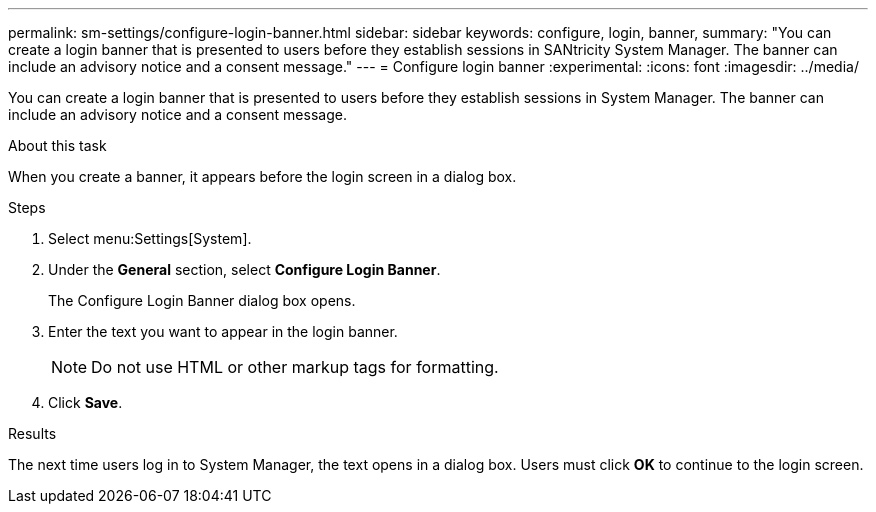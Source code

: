 ---
permalink: sm-settings/configure-login-banner.html
sidebar: sidebar
keywords: configure, login, banner,
summary: "You can create a login banner that is presented to users before they establish sessions in SANtricity System Manager. The banner can include an advisory notice and a consent message."
---
= Configure login banner
:experimental:
:icons: font
:imagesdir: ../media/

[.lead]
You can create a login banner that is presented to users before they establish sessions in System Manager. The banner can include an advisory notice and a consent message.

.About this task

When you create a banner, it appears before the login screen in a dialog box.

.Steps

. Select menu:Settings[System].
. Under the *General* section, select *Configure Login Banner*.
+
The Configure Login Banner dialog box opens.

. Enter the text you want to appear in the login banner.
+
[NOTE]
====
Do not use HTML or other markup tags for formatting.
====

. Click *Save*.

.Results

The next time users log in to System Manager, the text opens in a dialog box. Users must click *OK* to continue to the login screen.
